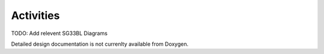 Activities
==========

TODO: Add relevent SG33BL Diagrams

Detailed design documentation is not currenlty available from Doxygen.
